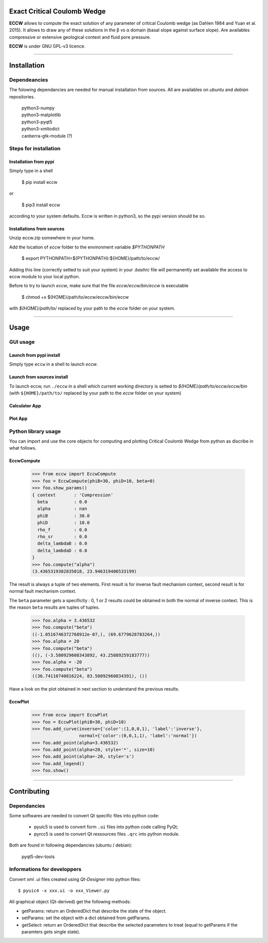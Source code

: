 |ECCW|
######

Exact Critical Coulomb Wedge
============================

**ECCW** allows to compute the exact solution of any parameter of critical Coulomb wedge (as Dahlen 1984 and Yuan et al. 2015). It allows to draw any of these solutions in the β vs α domain (basal slope against surface slope). Are availables compressive or extensive geological context and fluid pore pressure.

**ECCW** is under GNU GPL-v3  licence.


*******************************************************************

Installation
============

Dependeancies
+++++++++++++

The folowing dependancies are needed for manual installation from sources.
All are availables on *ubuntu* and *debian* repositories.


	| python3-numpy
	| python3-matplotlib
	| python3-pyqt5
	| python3-xmltodict
	| canberra-gtk-module (?)


Steps for installation
++++++++++++++++++++++

Installation from pypi
----------------------

Simply type in a shell

	$ pip install eccw

or 

	$ pip3 install eccw

according to your system defaults.
Eccw is written in python3, so the pypi version should be so.

Installations from sources
--------------------------

Unzip eccw.zip somewhere in your home.

Add the location of *eccw* folder to the environment variable `$PYTHONPATH`

    $ export PYTHONPATH=${PYTHONPATH}:${HOME}/path/to/eccw/

Adding this line (correctly setted to suit your system) in your `.bashrc` file will permanently set  available the access to eccw module to your local python.

Before to try to launch *eccw*, make sure that the file `eccw/eccw/bin/eccw` is executable

    $ chmod +x ${HOME}/path/to/eccw/eccw/bin/eccw

with `${HOME}/path/to/` replaced by your path to the *eccw* folder on your system.


*******************************************************************

Usage
=====

GUI usage
+++++++++

Launch from pypi install
------------------------

Simply type ``eccw`` in a shell to launch *eccw*.

Launch from sources install
---------------------------

To launch eccw, run ``./eccw`` in a shell which current working directory is setted to `${HOME}/path/to/eccw/eccw/bin` (with ``${HOME}/path/to/`` replaced by your path to the *eccw* folder on your system)

Calculator App
---------------

.. image:: eccw/images/app-calculator_screen-copy.png
    :alt: screen copy of calculator app
    :width: 400


Plot App
---------

.. image:: eccw/images/app-plot_screen-copy.png
    :alt: screen copy of plot app
    :width: 400



Python library usage
++++++++++++++++++++

You can import and use the core objects for computing and plotting Critical Coulomb Wedge from python as discribe in what follows.

EccwCompute
-----------

    >>> from eccw import EccwCompute
    >>> foo = EccwCompute(phiB=30, phiD=10, beta=0)
    >>> foo.show_params()
    { context       : 'Compression'
      beta          : 0.0
      alpha         : nan
      phiB          : 30.0
      phiD          : 10.0
      rho_f         : 0.0
      rho_sr        : 0.0
      delta_lambdaB : 0.0
      delta_lambdaD : 0.0
    }
    >>> foo.compute("alpha")
    (3.4365319302835018, 23.946319406533199)
    

The result is always a tuple of two elements.
First result is for inverse fault mechanism context, second result is for normal fault mechanism context.

The ``beta`` parameter gets a specificity : 0, 1 or 2 results could be obtained in both the normal of inverse context.
This is the reason ``beta`` results are tuples of tuples.

    >>> foo.alpha = 3.436532
    >>> foo.compute("beta") 
    ((-1.0516746372768912e-07,), (69.6779628783264,))
    >>> foo.alpha = 20
    >>> foo.compute("beta") 
    ((), (-3.580929608343892, 43.25889259183777))
    >>> foo.alpha = -20
    >>> foo.compute("beta") 
    ((36.74110740816224, 83.58092960834391), ())


Have a look on the plot obtained in next section to understand the previous results.

EccwPlot
--------

    >>> from eccw import EccwPlot
    >>> foo = EccwPlot(phiB=30, phiD=10)
    >>> foo.add_curve(inverse={'color':(1,0,0,1), 'label':'inverse'}, 
                      normal={'color':(0,0,1,1), 'label':'normal'})
    >>> foo.add_point(alpha=3.436532)
    >>> foo.add_point(alpha=20, style='*', size=10)
    >>> foo.add_point(alpha=-20, style='s')
    >>> foo.add_legend()
    >>> foo.show()

.. image:: eccw/images/EccwPlot_example.png
    :alt: screen copy of matplotlib window containing ECCW plot
    :width: 400



*******************************************************************

Contributing
============

Dependancies
++++++++++++

Some softwares are needed to convert Qt specific files into python code:

 * pyuic5 is used to convert form ``.ui`` files into python code calling PyQt;
 * pyrcc5 is used to convert Qt ressources files ``.qrc`` into python module.

Both are found in following dependancies (ubuntu / debian):

    | pyqt5-dev-tools 

Informations for developpers
++++++++++++++++++++++++++++
Convert xml .ui files created using *Qt-Designer* into python files::
    
    $ pyuic4 -x xxx.ui -o xxx_Viewer.py

All graphical object (Qt-derived) get the following methods:

* getParams:   return an OrderedDict that describe the state of the object.
* setParams:   set the object with a dict obtained from getParams.
* getSelect:   return an OrderedDict that describe the selected parameters to treat (equal to getParams if the paramters gets single state).


.. |ECCW| image:: ./eccw/images/eccw_title.png
    :alt: ECCW
    :height: 200

